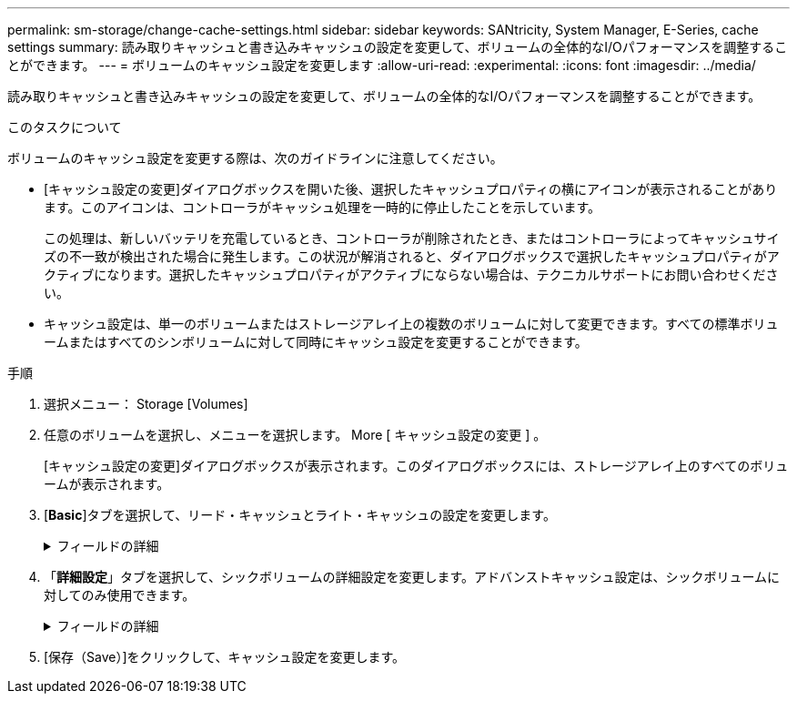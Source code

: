 ---
permalink: sm-storage/change-cache-settings.html 
sidebar: sidebar 
keywords: SANtricity, System Manager, E-Series, cache settings 
summary: 読み取りキャッシュと書き込みキャッシュの設定を変更して、ボリュームの全体的なI/Oパフォーマンスを調整することができます。 
---
= ボリュームのキャッシュ設定を変更します
:allow-uri-read: 
:experimental: 
:icons: font
:imagesdir: ../media/


[role="lead"]
読み取りキャッシュと書き込みキャッシュの設定を変更して、ボリュームの全体的なI/Oパフォーマンスを調整することができます。

.このタスクについて
ボリュームのキャッシュ設定を変更する際は、次のガイドラインに注意してください。

* [キャッシュ設定の変更]ダイアログボックスを開いた後、選択したキャッシュプロパティの横にアイコンが表示されることがあります。このアイコンは、コントローラがキャッシュ処理を一時的に停止したことを示しています。
+
この処理は、新しいバッテリを充電しているとき、コントローラが削除されたとき、またはコントローラによってキャッシュサイズの不一致が検出された場合に発生します。この状況が解消されると、ダイアログボックスで選択したキャッシュプロパティがアクティブになります。選択したキャッシュプロパティがアクティブにならない場合は、テクニカルサポートにお問い合わせください。

* キャッシュ設定は、単一のボリュームまたはストレージアレイ上の複数のボリュームに対して変更できます。すべての標準ボリュームまたはすべてのシンボリュームに対して同時にキャッシュ設定を変更することができます。


.手順
. 選択メニュー： Storage [Volumes]
. 任意のボリュームを選択し、メニューを選択します。 More [ キャッシュ設定の変更 ] 。
+
[キャッシュ設定の変更]ダイアログボックスが表示されます。このダイアログボックスには、ストレージアレイ上のすべてのボリュームが表示されます。

. [*Basic*]タブを選択して、リード・キャッシュとライト・キャッシュの設定を変更します。
+
.フィールドの詳細
[%collapsible]
====
[cols="25h,~"]
|===
| キャッシュ設定 | 説明 


 a| 
読み取りキャッシュ
 a| 
読み取りキャッシュは、ドライブから読み取られたデータを格納するバッファです。読み取り処理の対象となるデータが以前の処理ですでにキャッシュに格納されていれば、ドライブにアクセスする必要はありません。読み取りキャッシュのデータは、フラッシュされるまで保持されます。



 a| 
書き込みキャッシュ
 a| 
書き込みキャッシュは、ドライブにまだ書き込まれていないホストからのデータを格納するバッファです。書き込みキャッシュ内のデータは、ドライブに書き込まれるまで保持されます。書き込みキャッシュにより、I/Oパフォーマンスを向上させることができます。


NOTE: キャッシュは、ボリュームに対して*書き込みキャッシュ*が無効になったあとに自動的にフラッシュされます。

|===
====
. 「*詳細設定*」タブを選択して、シックボリュームの詳細設定を変更します。アドバンストキャッシュ設定は、シックボリュームに対してのみ使用できます。
+
.フィールドの詳細
[%collapsible]
====
[cols="25h,~"]
|===
| キャッシュ設定 | 説明 


 a| 
動的キャッシュ読み取りプリフェッチ
 a| 
動的キャッシュ読み取りプリフェッチでは、コントローラは、ドライブからキャッシュにデータブロックを読み取っているときに、連続する追加のデータブロックをキャッシュにコピーすることができます。このキャッシングにより、以降のデータ要求にキャッシュから対応できる可能性が高まります。動的キャッシュ読み取りプリフェッチは、シーケンシャルI/Oを使用するマルチメディアアプリケーションで重要ですデータがキャッシュにプリフェッチされる速度と量は、ホスト読み取りの速度と要求サイズに基づいて自動で調整されます。ランダムアクセスの場合、原因 データがキャッシュにプリフェッチされることはありません。この機能は、読み取りキャッシュが無効になっている場合は適用されません。

動的キャッシュ読み取りプリフェッチはシンボリュームに対しては常に無効で、変更することはできません。



 a| 
バッテリなしの書き込みキャッシュ
 a| 
バッテリなしの書き込みキャッシュでは、バッテリがない、障害が発生している、完全に放電されている、フル充電されていないなどの状況でも書き込みキャッシュが継続されます。バッテリなしの書き込みキャッシュを選択すると電源の喪失時にデータが失われる可能性があるため、一般には推奨されません。通常、書き込みキャッシュは、バッテリが充電されるか障害が発生したバッテリが交換されるまで、コントローラによって一時的にオフにされます。


CAUTION: *データ損失の可能性*--保護用のユニバーサル電源装置がない場合にこのオプションを選択すると、データが失われる可能性があります。また、コントローラのバッテリがない場合に*バッテリなしの書き込みキャッシュ*オプションを有効にすると、データが失われる可能性があります。

この設定は、書き込みキャッシュを有効にしている場合にのみ使用できます。この設定はシンボリュームに対しては使用できません。



 a| 
ミラーリングありの書き込みキャッシュ
 a| 
ミラーリングありの書き込みキャッシュでは、一方のコントローラのキャッシュメモリに書き込まれたデータがもう一方のコントローラのキャッシュメモリにも書き込まれます。そのため、一方のコントローラで障害が発生した場合、もう一方のコントローラで未処理の書き込み処理をすべて完了できます。書き込みキャッシュのミラーリングは、書き込みキャッシュが有効で、2台のコントローラが配置されている場合にのみ使用できます。ミラーリングありの書き込みキャッシュは、ボリュームの作成時にデフォルトで設定されます。

この設定は、書き込みキャッシュを有効にしている場合にのみ使用できます。この設定はシンボリュームに対しては使用できません。

|===
====
. [保存（Save）]をクリックして、キャッシュ設定を変更します。

